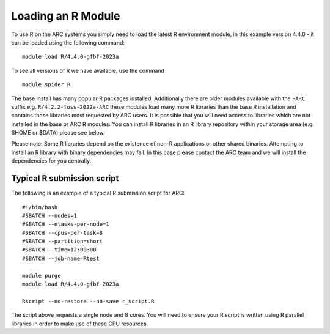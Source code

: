 Loading an R Module
-------------------

To use R on the ARC systems you simply need to load the latest R environment module,  
in this example version 4.4.0 - it can be loaded using the following command::
 
  module load R/4.4.0-gfbf-2023a
To see all versions of R we have available, use the command ::
 
  module spider R 

The base install has many popular R packages installed. Additionally there are older modules available with the ``-ARC`` suffix
e.g. ``R/4.2.2-foss-2022a-ARC`` these modules load many more R libraries than the base R installation and contains those libraries
most requested by ARC users. It is possible that you will need access to libraries which are not installed in the base or ARC R modules.
You can install R libraries in an R library repository within your storage area (e.g. $HOME or $DATA) please see below.
 
Please note: Some R libraries depend on the existence of non-R applications or other shared binaries. Attempting to install an R library
with binary dependencies may fail. In this case please contact the ARC team and we will install the dependencies for you centrally. 

Typical R submission script
===========================

The following is an example of a typical R submission script for ARC::

  #!/bin/bash
  #SBATCH --nodes=1
  #SBATCH --ntasks-per-node=1
  #SBATCH --cpus-per-task=8
  #SBATCH --partition=short
  #SBATCH --time=12:00:00
  #SBATCH --job-name=Rtest
  
  module purge
  module load R/4.4.0-gfbf-2023a 
  
  Rscript --no-restore --no-save r_script.R
  
The script above requests a single node and 8 cores. You will need to ensure your R script is written using R parallel libraries in order to make use of these CPU 
resources.
